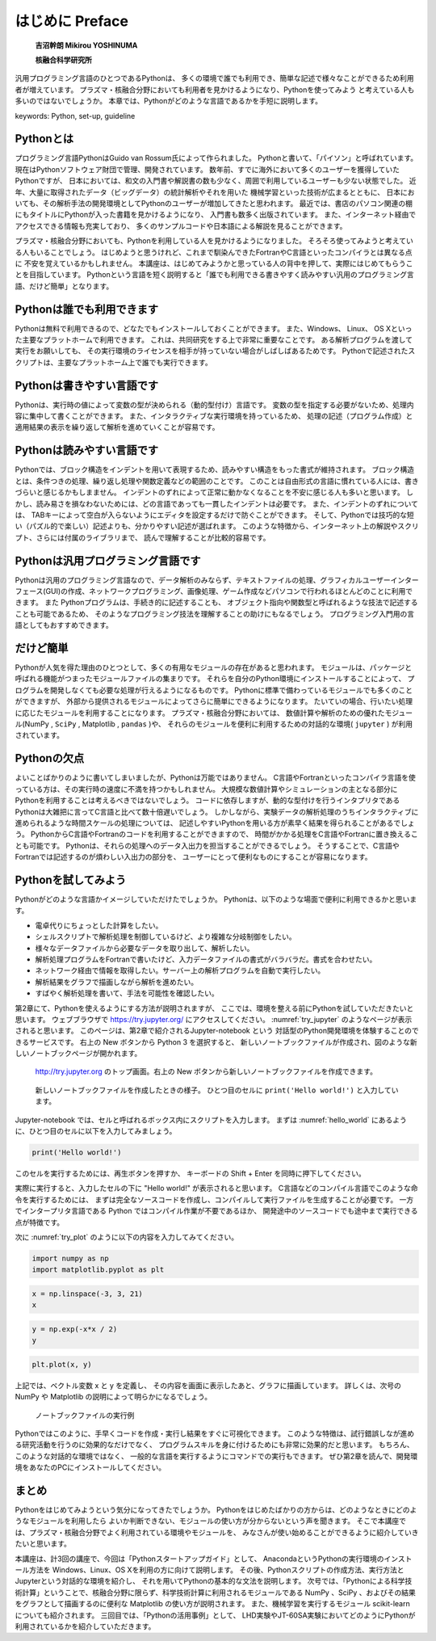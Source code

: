 =================
はじめに Preface
=================

  **吉沼幹朗  Mikirou YOSHINUMA**

  **核融合科学研究所**

汎用プログラミング言語のひとつであるPythonは、
多くの環境で誰でも利用でき、簡単な記述で様々なことができるため利用者が増えています。
プラズマ・核融合分野においても利用者を見かけるようになり、Pythonを使ってみよう
と考えている人も多いのではないでしょうか。
本章では、Pythonがどのような言語であるかを手短に説明します。

keywords: Python, set-up, guideline


Pythonとは
-------------------------------

プログラミング言語PythonはGuido van Rossum氏によって作られました。
Pythonと書いて、「パイソン」と呼ばれています。
現在はPythonソフトウェア財団で管理、開発されています。
数年前、すでに海外において多くのユーザーを獲得していたPythonですが、
日本においては、和文の入門書や解説書の数も少なく、周囲で利用しているユーザーも少ない状態でした。
近年、大量に取得されたデータ（ビッグデータ）の統計解析やそれを用いた
機械学習といった技術が広まるとともに、
日本においても、その解析手法の開発環境としてPythonのユーザーが増加してきたと思われます。
最近では、書店のパソコン関連の棚にもタイトルにPythonが入った書籍を見かけるようになり、
入門書も数多く出版されています。
また、インターネット経由でアクセスできる情報も充実しており、
多くのサンプルコードや日本語による解説を見ることができます。

プラズマ・核融合分野においても、Pythonを利用している人を見かけるようになりました。
そろそろ使ってみようと考えている人もいることでしょう。
はじめようと思うけれど、これまで馴染んできたFortranやC言語といったコンパイラとは異なる点に
不安を覚えているかもしれません。
本講座は、はじめてみようかと思っている人の背中を押して、実際にはじめてもらうことを目指しています。
Pythonという言語を短く説明すると「誰でも利用できる書きやすく読みやすい汎用のプログラミング言語、だけど簡単」となります。


Pythonは誰でも利用できます
-------------------------------------------

Pythonは無料で利用できるので、どなたでもインストールしておくことができます。
また、Windows、 Linux、 OS Xといった主要なプラットホームで利用できます。
これは、共同研究をする上で非常に重要なことです。
ある解析プログラムを渡して実行をお願いしても、
その実行環境のライセンスを相手が持っていない場合がしばしばあるためです。
Pythonで記述されたスクリプトは、主要なプラットホーム上で誰でも実行できます。

Pythonは書きやすい言語です
--------------------------------------

Pythonは、実行時の値によって変数の型が決められる（動的型付け）言語です。
変数の型を指定する必要がないため、処理内容に集中して書くことができます。
また、インタラクティブな実行環境を持っているため、
処理の記述（プログラム作成）と適用結果の表示を繰り返して解析を進めていくことが容易です。

Pythonは読みやすい言語です
--------------------------------------

Pythonでは、ブロック構造をインデントを用いて表現するため、読みやすい構造をもった書式が維持されます。
ブロック構造とは、条件つきの処理、繰り返し処理や関数定義などの範囲のことです。
このことは自由形式の言語に慣れている人には、書きづらいと感じるかもしまません。
インデントのずれによって正常に動かなくなることを不安に感じる人も多いと思います。
しかし、読み易さを損なわないためには、どの言語であっても一貫したインデントは必要です。
また、インデントのずれについては、
TABキーによって空白が入らないようにエディタを設定するだけで防ぐことができます。
そして、Pythonでは技巧的な短い（パズル的で楽しい）記述よりも、分かりやすい記述が選ばれます。
このような特徴から、インターネット上の解説やスクリプト、さらには付属のライブラリまで、
読んで理解することが比較的容易です。

Pythonは汎用プログラミング言語です
------------------------------------------------------------

Pythonは汎用のプログラミング言語なので、データ解析のみならず、テキストファイルの処理、グラフィカルユーザーインターフェース(GUI)の作成、ネットワークプログラミング、画像処理、ゲーム作成などパソコンで行われるほとんどのことに利用できます。
また Pythonプログラムは、手続き的に記述することも、
オブジェクト指向や関数型と呼ばれるような技法で記述することも可能であるため、
そのようなプログラミング技法を理解することの助けにもなるでしょう。
プログラミング入門用の言語としてもおすすめできます。

だけど簡単
-------------------------------

Pythonが人気を得た理由のひとつとして、多くの有用なモジュールの存在があると思われます。
モジュールは、パッケージと呼ばれる機能がつまったモジュールファイルの集まりです。
それらを自分のPython環境にインストールすることによって、
プログラムを開発しなくても必要な処理が行えるようになるものです。
Pythonに標準で備わっているモジュールでも多くのことができますが、
外部から提供されるモジュールによってさらに簡単にできるようになります。
たいていの場合、行いたい処理に応じたモジュールを利用することになります。
プラズマ・核融合分野においては、
数値計算や解析のための優れたモジュール(NumPy , ``SciPy`` , Matplotlib , ``pandas`` )や、
それらのモジュールを便利に利用するための対話的な環境( ``jupyter`` )
が利用されています。

Pythonの欠点
------------------------------------

よいことばかりのように書いてしまいましたが、Pythonは万能ではありません。
C言語やFortranといったコンパイラ言語を使っている方は、その実行時の速度に不満を持つかもしれません。
大規模な数値計算やシミュレーションの主となる部分にPythonを利用することは考えるべきではないでしょう。
コードに依存しますが、動的な型付けを行うインタプリタである
Pythonは大雑把に言ってC言語と比べて数十倍遅いでしょう。
しかしながら、実験データの解析処理のうちインタラクティブに進められるような時間スケールの処理については、
記述しやすいPythonを用いる方が素早く結果を得られることがあるでしょう。
PythonからC言語やFortranのコードを利用することができますので、
時間がかかる処理をC言語やFortranに置き換えることも可能です。
Pythonは、それらの処理へのデータ入出力を担当することができるでしょう。
そうすることで、C言語やFortranでは記述するのが煩わしい入出力の部分を、
ユーザーにとって便利なものにすることが容易になります。

Pythonを試してみよう
-----------------------

Pythonがどのような言語かイメージしていただけたでしょうか。
Pythonは、以下のような場面で便利に利用できるかと思います。

+ 電卓代りにちょっとした計算をしたい。
+ シェルスクリプトで解析処理を制御しているけど、より複雑な分岐制御をしたい。
+ 様々なデータファイルから必要なデータを取り出して、解析したい。
+ 解析処理プログラムをFortranで書いたけど、入力データファイルの書式がバラバラだ。書式を合わせたい。
+ ネットワーク経由で情報を取得したい。サーバー上の解析プログラムを自動で実行したい。
+ 解析結果をグラフで描画しながら解析を進めたい。
+ すばやく解析処理を書いて、手法を可能性を確認したい。

第2章にて、Pythonを使えるようにする方法が説明されますが、
ここでは、環境を整える前にPythonを試していただきたいと思います。
ウェブブラウザで
https://try.jupyter.org/
にアクセスしてください。
:numref:`try_jupyter` のようなページが表示されると思います。
このページは、第2章で紹介されるJupyter-notebook という
対話型のPython開発環境を体験することのできるサービスです。
右上の New ボタンから Python 3 を選択すると、
新しいノートブックファイルが作成され、図のような新しいノートブックページが開かれます。


.. figure:: figs/try_jupyter.png
   :scale: 50 %
   :alt: home of try-jupyter
   :name: try_jupyter

   http://try.jupyter.org のトップ画面。右上の New ボタンから新しいノートブックファイルを作成できます。

.. figure:: figs/try_jupyter_hello_world.png
   :scale: 50 %
   :alt: blank notebook
   :name: hello_world

   新しいノートブックファイルを作成したときの様子。
   ひとつ目のセルに ``print('Hello world!')`` と入力しています。

Jupyter-notebook では、セルと呼ばれるボックス内にスクリプトを入力します。
まずは :numref:`hello_world` にあるように、ひとつ目のセルに以下を入力してみましょう。

.. code-block:: python

  print('Hello world!')

このセルを実行するためには、再生ボタンを押すか、
キーボードの Shift + Enter を同時に押下してください。

実際に実行すると、入力したセルの下に "Hello world!" が表示されると思います。
C言語などのコンパイル言語でこのような命令を実行するためには、
まずは完全なソースコードを作成し、コンパイルして実行ファイルを生成することが必要です。
一方でインタープリタ言語である Python ではコンパイル作業が不要であるほか、
開発途中のソースコードでも途中まで実行できる点が特徴です。

次に :numref:`try_plot` のように以下の内容を入力してみてください。


.. code-block:: python

  import numpy as np
  import matplotlib.pyplot as plt

.. code-block:: python

  x = np.linspace(-3, 3, 21)
  x

.. code-block:: python

  y = np.exp(-x*x / 2)
  y

.. code-block:: python

  plt.plot(x, y)

上記では、ベクトル変数 x と y を定義し、
その内容を画面に表示したあと、グラフに描画しています。
詳しくは、次号の NumPy や Matplotlib の説明によって明らかになるでしょう。

.. figure:: figs/try_jupyter_plot.png
   :scale: 50 %
   :alt: example of jupyter-notebook
   :name: try_plot

   ノートブックファイルの実行例

Pythonではこのように、手早くコードを作成・実行し結果をすぐに可視化できます。
このような特徴は、試行錯誤しなが進める研究活動を行うのに効果的なだけでなく、
プログラムスキルを身に付けるためにも非常に効果的だと思います。
もちろん、このような対話的な環境ではなく、
一般的な言語を実行するようにコマンドでの実行もできます。
ぜひ第2章を読んで、開発環境をあなたのPCにインストールしてください。

まとめ
---------------

Pythonをはじめてみようという気分になってきたでしょうか。
Pythonをはじめたばかりの方からは、どのようなときにどのようなモジュールを利用したら
よいか判断できない、モジュールの使い方が分からないという声を聞きます。
そこで本講座では、プラズマ・核融合分野でよく利用されている環境やモジュールを、
みなさんが使い始めることができるように紹介していきたいと思います。

本講座は、計3回の講座で、今回は「Pythonスタートアップガイド」として、
AnacondaというPythonの実行環境のインストール方法を Windows、Linux、OS Xを利用の方に向けて説明します。
その後、Pythonスクリプトの作成方法、実行方法とJupyterという対話的な環境を紹介し、
それを用いてPythonの基本的な文法を説明します。
次号では、「Pythonによる科学技術計算」ということで、核融合分野に限らず、科学技術計算に利用されるモジュールである NumPy 、SciPy 、およびその結果をグラフとして描画するのに便利な Matplotlib の使い方が説明されます。
また、機械学習を実行するモジュール scikit-learn についても紹介されます。
三回目では、「Pythonの活用事例」として、
LHD実験やJT-60SA実験においてどのようにPythonが利用されているかを紹介していただきます。
